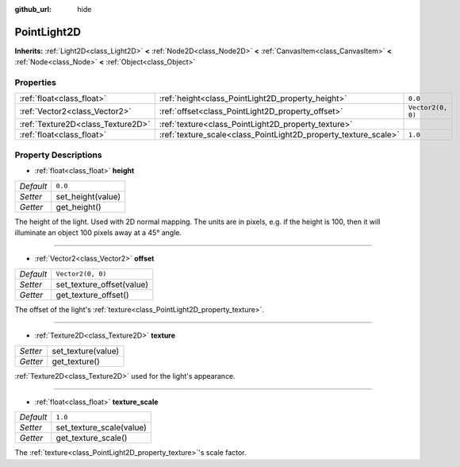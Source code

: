 :github_url: hide

.. Generated automatically by doc/tools/makerst.py in Godot's source tree.
.. DO NOT EDIT THIS FILE, but the PointLight2D.xml source instead.
.. The source is found in doc/classes or modules/<name>/doc_classes.

.. _class_PointLight2D:

PointLight2D
============

**Inherits:** :ref:`Light2D<class_Light2D>` **<** :ref:`Node2D<class_Node2D>` **<** :ref:`CanvasItem<class_CanvasItem>` **<** :ref:`Node<class_Node>` **<** :ref:`Object<class_Object>`



Properties
----------

+-----------------------------------+-----------------------------------------------------------------+-------------------+
| :ref:`float<class_float>`         | :ref:`height<class_PointLight2D_property_height>`               | ``0.0``           |
+-----------------------------------+-----------------------------------------------------------------+-------------------+
| :ref:`Vector2<class_Vector2>`     | :ref:`offset<class_PointLight2D_property_offset>`               | ``Vector2(0, 0)`` |
+-----------------------------------+-----------------------------------------------------------------+-------------------+
| :ref:`Texture2D<class_Texture2D>` | :ref:`texture<class_PointLight2D_property_texture>`             |                   |
+-----------------------------------+-----------------------------------------------------------------+-------------------+
| :ref:`float<class_float>`         | :ref:`texture_scale<class_PointLight2D_property_texture_scale>` | ``1.0``           |
+-----------------------------------+-----------------------------------------------------------------+-------------------+

Property Descriptions
---------------------

.. _class_PointLight2D_property_height:

- :ref:`float<class_float>` **height**

+-----------+-------------------+
| *Default* | ``0.0``           |
+-----------+-------------------+
| *Setter*  | set_height(value) |
+-----------+-------------------+
| *Getter*  | get_height()      |
+-----------+-------------------+

The height of the light. Used with 2D normal mapping. The units are in pixels, e.g. if the height is 100, then it will illuminate an object 100 pixels away at a 45° angle.

----

.. _class_PointLight2D_property_offset:

- :ref:`Vector2<class_Vector2>` **offset**

+-----------+---------------------------+
| *Default* | ``Vector2(0, 0)``         |
+-----------+---------------------------+
| *Setter*  | set_texture_offset(value) |
+-----------+---------------------------+
| *Getter*  | get_texture_offset()      |
+-----------+---------------------------+

The offset of the light's :ref:`texture<class_PointLight2D_property_texture>`.

----

.. _class_PointLight2D_property_texture:

- :ref:`Texture2D<class_Texture2D>` **texture**

+----------+--------------------+
| *Setter* | set_texture(value) |
+----------+--------------------+
| *Getter* | get_texture()      |
+----------+--------------------+

:ref:`Texture2D<class_Texture2D>` used for the light's appearance.

----

.. _class_PointLight2D_property_texture_scale:

- :ref:`float<class_float>` **texture_scale**

+-----------+--------------------------+
| *Default* | ``1.0``                  |
+-----------+--------------------------+
| *Setter*  | set_texture_scale(value) |
+-----------+--------------------------+
| *Getter*  | get_texture_scale()      |
+-----------+--------------------------+

The :ref:`texture<class_PointLight2D_property_texture>`'s scale factor.

.. |virtual| replace:: :abbr:`virtual (This method should typically be overridden by the user to have any effect.)`
.. |const| replace:: :abbr:`const (This method has no side effects. It doesn't modify any of the instance's member variables.)`
.. |vararg| replace:: :abbr:`vararg (This method accepts any number of arguments after the ones described here.)`
.. |constructor| replace:: :abbr:`constructor (This method is used to construct a type.)`
.. |static| replace:: :abbr:`static (This method doesn't need an instance to be called, so it can be called directly using the class name.)`
.. |operator| replace:: :abbr:`operator (This method describes a valid operator to use with this type as left-hand operand.)`

